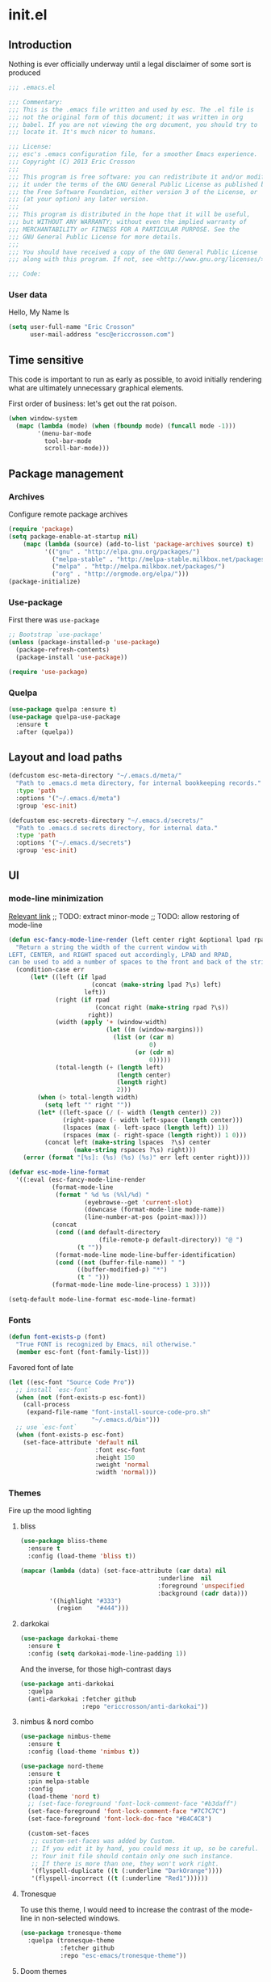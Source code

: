 #+author: Eric Crosson
#+email: esc@ericcrosson.com
#+todo: TODO(t) VERIFY(v) IN-PROGRESS(p) | OPTIONAL(o) HIATUS(h) DONE(d) DISCARDED(c) HACKED(k)
#+startup: content
* init.el
:PROPERTIES:
:header-args: :comments link :tangle init.el
:END:
** Introduction
Nothing is ever officially underway until a legal disclaimer of some
sort is produced
#+BEGIN_SRC emacs-lisp
    ;;; .emacs.el

    ;;; Commentary:
    ;;; This is the .emacs file written and used by esc. The .el file is
    ;;; not the original form of this document; it was written in org
    ;;; babel. If you are not viewing the org document, you should try to
    ;;; locate it. It's much nicer to humans.

    ;;; License:
    ;;; esc's .emacs configuration file, for a smoother Emacs experience.
    ;;; Copyright (C) 2013 Eric Crosson
    ;;;
    ;;; This program is free software: you can redistribute it and/or modify
    ;;; it under the terms of the GNU General Public License as published by
    ;;; the Free Software Foundation, either version 3 of the License, or
    ;;; (at your option) any later version.
    ;;;
    ;;; This program is distributed in the hope that it will be useful,
    ;;; but WITHOUT ANY WARRANTY; without even the implied warranty of
    ;;; MERCHANTABILITY or FITNESS FOR A PARTICULAR PURPOSE. See the
    ;;; GNU General Public License for more details.
    ;;;
    ;;; You should have received a copy of the GNU General Public License
    ;;; along with this program. If not, see <http://www.gnu.org/licenses/>.

    ;;; Code:
#+END_SRC

*** User data
Hello, My Name Is
#+BEGIN_SRC emacs-lisp
  (setq user-full-name "Eric Crosson"
        user-mail-address "esc@ericcrosson.com")
#+END_SRC

** Time sensitive
This code is important to run as early as possible, to avoid initially
rendering what are ultimately unnecessary graphical elements.

First order of business: let's get out the rat poison.
#+BEGIN_SRC emacs-lisp
  (when window-system
    (mapc (lambda (mode) (when (fboundp mode) (funcall mode -1)))
          '(menu-bar-mode
            tool-bar-mode
            scroll-bar-mode)))
#+END_SRC

** Package management
*** Archives
Configure remote package archives
#+BEGIN_SRC emacs-lisp
  (require 'package)
  (setq package-enable-at-startup nil)
      (mapc (lambda (source) (add-to-list 'package-archives source) t)
            '(("gnu" . "http://elpa.gnu.org/packages/")
              ("melpa-stable" . "http://melpa-stable.milkbox.net/packages/")
              ("melpa" . "http://melpa.milkbox.net/packages/")
              ("org" . "http://orgmode.org/elpa/")))
  (package-initialize)
#+END_SRC

*** Use-package
First there was =use-package=
#+BEGIN_SRC emacs-lisp
;; Bootstrap `use-package'
(unless (package-installed-p 'use-package)
  (package-refresh-contents)
  (package-install 'use-package))

(require 'use-package)
#+END_SRC

*** Quelpa
#+BEGIN_SRC emacs-lisp
  (use-package quelpa :ensure t)
  (use-package quelpa-use-package
    :ensure t
    :after (quelpa))
#+END_SRC

** Layout and load paths
#+BEGIN_SRC emacs-lisp
  (defcustom esc-meta-directory "~/.emacs.d/meta/"
    "Path to .emacs.d meta directory, for internal bookkeeping records."
    :type 'path
    :options '("~/.emacs.d/meta")
    :group 'esc-init)

  (defcustom esc-secrets-directory "~/.emacs.d/secrets/"
    "Path to .emacs.d secrets directory, for internal data."
    :type 'path
    :options '("~/.emacs.d/secrets")
    :group 'esc-init)
#+END_SRC

** UI
*** mode-line minimization
[[https://github.com/jordonbiondo/.emacs.d/blob/master/jordon/jordon-mode-line.el][Relevant link]]
;; TODO: extract minor-mode
;; TODO: allow restoring of mode-line
#+BEGIN_SRC emacs-lisp
  (defun esc-fancy-mode-line-render (left center right &optional lpad rpad)
    "Return a string the width of the current window with
  LEFT, CENTER, and RIGHT spaced out accordingly, LPAD and RPAD,
  can be used to add a number of spaces to the front and back of the string."
    (condition-case err
        (let* ((left (if lpad
                         (concat (make-string lpad ?\s) left)
                       left))
               (right (if rpad
                          (concat right (make-string rpad ?\s))
                        right))
               (width (apply '+ (window-width)
                             (let ((m (window-margins)))
                               (list (or (car m)
                                         0)
                                     (or (cdr m)
                                         0)))))
               (total-length (+ (length left)
                                (length center)
                                (length right)
                                2)))
          (when (> total-length width)
            (setq left "" right ""))
          (let* ((left-space (/ (- width (length center)) 2))
                 (right-space (- width left-space (length center)))
                 (lspaces (max (- left-space (length left)) 1))
                 (rspaces (max (- right-space (length right)) 1 0)))
            (concat left (make-string lspaces  ?\s) center
                    (make-string rspaces ?\s) right)))
      (error (format "[%s]: (%s) (%s) (%s)" err left center right))))

  (defvar esc-mode-line-format
    '((:eval (esc-fancy-mode-line-render
              (format-mode-line
               (format " %d %s (%%l/%d) "
                       (eyebrowse--get 'current-slot)
                       (downcase (format-mode-line mode-name))
                       (line-number-at-pos (point-max))))
              (concat
               (cond ((and default-directory
                           (file-remote-p default-directory)) "@ ")
                     (t ""))
               (format-mode-line mode-line-buffer-identification)
               (cond ((not (buffer-file-name)) " ")
                     ((buffer-modified-p) "*")
                     (t " ")))
              (format-mode-line mode-line-process) 1 3))))

  (setq-default mode-line-format esc-mode-line-format)
#+END_SRC

*** Fonts
#+BEGIN_SRC emacs-lisp
  (defun font-exists-p (font)
    "True FONT is recognized by Emacs, nil otherwise."
    (member esc-font (font-family-list)))
#+END_SRC

Favored font of late
#+BEGIN_SRC emacs-lisp
  (let ((esc-font "Source Code Pro"))
    ;; install `esc-font`
    (when (not (font-exists-p esc-font))
      (call-process
       (expand-file-name "font-install-source-code-pro.sh"
                         "~/.emacs.d/bin")))
    ;; use `esc-font`
    (when (font-exists-p esc-font)
      (set-face-attribute 'default nil
                          :font esc-font
                          :height 150
                          :weight 'normal
                          :width 'normal)))
#+END_SRC

*** Themes
Fire up the mood lighting
**** bliss
#+BEGIN_SRC emacs-lisp :tangle no
  (use-package bliss-theme
    :ensure t
    :config (load-theme 'bliss t))

  (mapcar (lambda (data) (set-face-attribute (car data) nil
                                        :underline  nil
                                        :foreground 'unspecified
                                        :background (cadr data)))
          '((highlight "#333")
            (region    "#444")))
#+END_SRC
**** darkokai
#+BEGIN_SRC emacs-lisp :tangle no
  (use-package darkokai-theme
    :ensure t
    :config (setq darkokai-mode-line-padding 1))
#+END_SRC

And the inverse, for those high-contrast days
#+BEGIN_SRC emacs-lisp :tangle no
  (use-package anti-darkokai
    :quelpa
    (anti-darkokai :fetcher github
                   :repo "ericcrosson/anti-darkokai"))
#+END_SRC
**** nimbus & nord combo
#+BEGIN_SRC emacs-lisp :tangle no
  (use-package nimbus-theme
    :ensure t
    :config (load-theme 'nimbus t))
#+END_SRC

#+BEGIN_SRC emacs-lisp :tangle no
  (use-package nord-theme
    :ensure t
    :pin melpa-stable
    :config
    (load-theme 'nord t)
    ;; (set-face-foreground 'font-lock-comment-face "#b3daff")
    (set-face-foreground 'font-lock-comment-face "#7C7C7C")
    (set-face-foreground 'font-lock-doc-face "#B4C4C8")

    (custom-set-faces
     ;; custom-set-faces was added by Custom.
     ;; If you edit it by hand, you could mess it up, so be careful.
     ;; Your init file should contain only one such instance.
     ;; If there is more than one, they won't work right.
     '(flyspell-duplicate ((t (:underline "DarkOrange"))))
     '(flyspell-incorrect ((t (:underline "Red1"))))))
#+END_SRC
**** Tronesque
To use this theme, I would need to increase the contrast of the
mode-line in non-selected windows.
#+BEGIN_SRC emacs-lisp :tangle no
  (use-package tronesque-theme
    :quelpa (tronesque-theme
             :fetcher github
             :repo "esc-emacs/tronesque-theme"))
#+END_SRC
**** Doom themes
#+BEGIN_SRC emacs-lisp
  (use-package doom-themes
    :ensure t
    :pin melpa-stable
    :config (load-theme 'doom-city-lights t))
#+END_SRC
**** Notes
Also interesting
| Dark theme | Light theme |
|------------+-------------|
| spacegray  | snowish     |
| obsidian   |             |

**** theme-manager
#+BEGIN_SRC emacs-lisp
  (use-package theme-manager
    :quelpa (theme-manager
             :fetcher github
             :repo "EricCrosson/theme-manager"))
#+END_SRC
*** OS X Customization
TODO: wrap in osx specific block
#+BEGIN_SRC emacs-lisp
  (add-to-list 'default-frame-alist '(ns-transparent-titlebar . t))
  (add-to-list 'default-frame-alist '(ns-appearance . light))
#+END_SRC
*** all-the-icons
To install icons, run `M-x all-the-icons-install-fonts`
#+BEGIN_SRC emacs-lisp
  (use-package all-the-icons
    :ensure t
    :pin melpa-stable)
#+END_SRC
** Macros
I took the macro below from [[http://milkbox.net/note/single-file-master-emacs-configuration/][milkypostman]]. His article is really worth
a read; stop what you're doing and go take a look if you haven't.
#+BEGIN_SRC emacs-lisp
  (defmacro after (mode &rest body)
    "`eval-after-load' MODE evaluate BODY."
    (declare (indent defun))
    `(eval-after-load ,mode
       '(progn ,@body)))
#+END_SRC

** Functions
Anything I end up doing more than three times...
#+BEGIN_SRC emacs-lisp
  (defun insert-program-header ()
    "Insert the user's name and the current date at point."
    (interactive)
    (insert "Written by " user-full-name)
    (open-line 1)
    (comment-line 1)
    (esc-insert-short-date)
    (comment-line 1))
#+END_SRC

** Aliases
I did not grow up in an era where this is a straightforward mnemonic
#+BEGIN_SRC emacs-lisp
  (defalias 'undefun 'fmakunbound)
#+END_SRC

** Behavioral modifications
What I really want is for this to go away.  If you know of a way, or
perhaps to change the color to `(face-attribute 'default
:background)`, drop a line!

#+BEGIN_SRC emacs-lisp
  (setq-default
   frame-title-format '("emacs@" system-name ":%f") ;include path of frame
   ;; frame-title-format ""
  )
#+END_SRC

#+BEGIN_SRC emacs-lisp
  (setq gc-cons-threshold 100000000)
  (put 'overwrite-mode 'disabled t)       ;There shall be no 'insert'
  (fset 'yes-or-no-p 'y-or-n-p)           ;change yes-no to y-n
  (setq ;debug-on-error t
        inhibit-startup-screen t
        initial-scratch-message nil
        ring-bell-function 'ignore        ;turn off alarms completely
        disabled-command-function 'beep   ;alert me when accessing disabled funcs
        redisplay-dont-pause t            ;don't pause refreshes
        display-time-load-average-threshold 0.6
        dabbrev-case-replace nil
        display-buffer-reuse-frames t     ;raise buffers, not spawn
        remote-file-name-inhibit-cache t  ;don't resolve remote file attrubutes
        auto-save-default nil
        large-file-warning-threshold nil
        save-interprogram-paste-before-kill t
        set-mark-command-repeat-pop t
        starttls-use-gnutls t
        vc-follow-symlinks t
        browse-url-browser-function 'browse-web
        kill-buffer-query-functions (remq 'process-kill-buffer-query-function
                                           kill-buffer-query-functions))
#+END_SRC

Now everybody agrees that the =*Minibuffer*= prompt is uneditable
#+BEGIN_SRC emacs-lisp
  (setq minibuffer-prompt-properties '(read-only t point-entered
                                                 minibuffer-avoid-prompt face
                                                 minibuffer-prompt))
#+END_SRC

Line numbers, when visible, should be loaded after a short delay and
not loaded eagerly. They're candy, and who spends resources acquiring
candy?
#+BEGIN_SRC emacs-lisp :tangle no
  (setq linum-delay t
        linum-eager nil)
#+END_SRC

These settings keep the text soup that is GNU/Linux as happy as
GNU/Linux files can be
#+NAME: char-and-font-encoding
#+BEGIN_SRC emacs-lisp
  ;; Char and font encoding
  (set-buffer-file-coding-system 'unix)
  (setq-default indent-tabs-mode nil)
  (setq c-default-style "linux"
        c-basic-offset 4
        tab-width 4
        require-final-newline 'visit-save ;compliance
        comment-style 'indent)
#+END_SRC

It is my belief that backup files should not be so obtrusive as to
tempt users to disable them.
#+NAME: stash-backups
#+BEGIN_SRC emacs-lisp
  (push '("." . "~/.config/.emacs.d/") backup-directory-alist)
#+END_SRC

Keep me informed
#+BEGIN_SRC emacs-lisp
    (global-auto-revert-mode 1)
#+END_SRC

=i-search= is capable of spanning whitespace regions
#+BEGIN_SRC emacs-lisp
  (setq search-whitespace-regexp "[ \t\r\n]+")
#+END_SRC

Share the Xorg clipboard and at point, not at the middle-click
location
#+BEGIN_SRC emacs-lisp
  (setq x-select-enable-clipboard t
        mouse-yank-at-point t)
#+END_SRC

** Core
*** Libraries
#+BEGIN_SRC emacs-lisp
  (use-package dash
    :ensure t
    :pin melpa-stable
    :config (put '--each 'lisp-indent-function 1))
#+END_SRC

*** Org mode config

TODO: add current clocked-in task to modeline

#+BEGIN_SRC emacs-lisp
   (setq org-src-fontify-natively t)
   (add-hook 'org-mode-hook 'org-indent-mode)
   (add-hook 'org-mode-hook 'auto-fill-mode)
#+END_SRC

#+BEGIN_SRC emacs-lisp
  (after 'evil-leader
    (evil-leader/set-key-for-mode 'org-mode
      ;;; narrow commands
      "ns" 'org-narrow-to-subtree
      "nw" 'widen
      ;;; time clocking commands
      "cd" 'org-clock-display
      ))
#+END_SRC

**** Org gtd
#+BEGIN_SRC emacs-lisp
  (after 'org
    (setq org-todo-keywords
          '((sequence "TODO(t!/@)" "HOLD(h@)" "NEXT(n!)" "INPROG(i!)"
                      "WAITING(w@)" "REVIEW(r@)" "|"
                      "DONE(d@)" "CANCELLED(c@)")
            (sequence "|" "PLAN(p!)" "MEETING(m!)")
            (sequence "PROJECT(r!)" "|" "DONE(d@)" "CANCELLED(c@)")))
    (setq org-todo-keyword-faces
          '(("TODO" :foreground "red" :weight bold)
            ("REVIEW" :foreground "orange" :weight bold)
            ("NEXT" :foreground "orange" :weight bold)
            ("INPROG" :foreground "orange" :weight bold)
            ("HOLD" :foreground "orange" :weight bold)
            ("WAITING" :foreground "orange" :weight bold)
            ("DONE" org-done)
            ("CANCELLED" org-done)
            ("PROJECT" :foreground "purple" :weight bold)
            ("PLAN" :foreground "purple" :weight bold)
            ("MEETING" :foreground "blue" :weight bold))))
#+END_SRC

**** Org babel config
#+BEGIN_SRC emacs-lisp
  (org-babel-do-load-languages
   'org-babel-load-languages
   '((emacs-lisp . t)
     (shell . t)))
#+END_SRC

**** Org cliplink config
#+BEGIN_SRC emacs-lisp
  (use-package org-cliplink
    :ensure t
    :bind ("C-c l" . org-cliplink))
#+END_SRC

**** Org bullets
#+BEGIN_SRC emacs-lisp
  (use-package org-bullets
    :ensure t
    :pin melpa-stable
    :init (add-hook 'org-mode-hook 'org-bullets-mode))
#+END_SRC

**** Org toc config
#+BEGIN_SRC emacs-lisp :tangle no
  (use-package toc-org
    :ensure t
    :pin melpa-stable
    :init (add-hook 'org-mode-hook 'toc-org-enable))
#+END_SRC

*** Dired config
;; TODO: define these functions
;; (use-package wdired
;;   :config
;;   (define-key wdired-mode-map
;;     (vector 'remap 'beginning-of-line) 'esc/dired-back-to-start-of-files)
;;   (define-key wdired-mode-map
;;     (vector 'remap 'esc/back-to-indentation-or-beginning)
;;     'esc/dired-back-to-start-of-files)
;;   (define-key wdired-mode-map
;;     (vector 'remap 'beginning-of-buffer) 'esc/dired-back-to-top)
;;   (define-key wdired-mode-map
;;     (vector 'remap 'end-of-buffer) 'esc/dired-jump-to-bottom))

#+BEGIN_SRC emacs-lisp
  (use-package dired
    :config
    (setq dired-listing-switches "-Alhv"
          dired-free-space-args "-Ph"
          diredp-hide-details-initially-flag t
          dired-recursive-copies 'always
          dired-recursive-deletes 'always
          dired-dwim-target t)
    ;; Reload dired after making changes
    (--each '(dired-do-rename
              dired-create-directory
              wdired-abort-changes)
      (eval `(defadvice ,it (after revert-buffer activate)
               (revert-buffer))))
    (add-hook 'dired-mode-hook 'auto-revert-mode)

    (after 'ibuf-ext
      (add-to-list 'ibuffer-saved-filter-groups
                   '("default" ("dired" (mode . dired-mode)))))

    ;; TODO: move this somewhere it belongs
    ;; Allow running multiple async commands simultaneously
    (defadvice shell-command (after shell-in-new-buffer
                               (command &optional output-buffer error-buffer))
      (when (get-buffer "*Async Shell Command*")
        (with-current-buffer "*Async Shell Command*" (rename-uniquely))))
    (ad-activate 'shell-command)
    )
#+END_SRC

**** dired-details
#+BEGIN_SRC emacs-lisp
  (use-package dired-details
    :ensure t
    :after (dash dired)
    :config (dired-details-install))
#+END_SRC

**** dired-x
#+BEGIN_SRC emacs-lisp
  (use-package dired-x
    :after (dired)
    :config
    (setq-default dired-omit-files-p t)
    (setq dired-omit-files
          (concat dired-omit-files "\\|"
                  "\\.pyc$\\|"
                  "\\.elc$\\|"
                  "\\.~undo-tree~\\.gz$\\|"
                  "\\.projectile$\\|"
                  "\\.DS_Store$")
          dired-guess-shell-alist-user
          '(("\\.mp4$" "cvlc" "mplayer")
            ("\\.avi$" "cvlc" "mplayer")
            ("\\.mkv$" "cvlc" "mplayer")
            ("\\.pdf$" "evince" "zathura")
            ("\\.tar.bz2" "dtrx -n --one=here" "tar jxvf")
            ("\\.tar.gz" "dtrx -n --one=here" "tar xzvf")
            ("\\.rar" "dtrx -n --one=here" "unrar e")
            ("\\.zip" "dtrx -n --one=here")
            ("\\.*$" "xdg-open"))))
#+END_SRC

**** dired-aux
#+BEGIN_SRC emacs-lisp
  (use-package dired-aux
    :after (dired)
    :config (add-to-list 'dired-compress-file-suffixes '("\\.zip$" "unzip")))
#+END_SRC

**** dired-smart-jump
#+BEGIN_SRC emacs-lisp
  (use-package dired-smart-jump
    :quelpa (dired-smart-jump
             :fetcher github
             :repo "ericcrosson/dired-smart-jump")
    :after (dired))
#+END_SRC

**** dired-here
#+BEGIN_SRC emacs-lisp
  (use-package dired-here
    :quelpa (dired-here
             :fetcher github
             :repo "EricCrosson/dired-here")
    :after (dired evil-leader)
    :config (evil-leader/set-key "d" 'dired-here))
#+END_SRC

**** dired-arrow-keys
#+BEGIN_SRC emacs-lisp
  (use-package dired-arrow-keys
    :quelpa (dired-arrow-keys
             :fetcher github
             :repo "EricCrosson/dired-arrow-keys")
    :after (dired evil)
    :config (dired-arrow-keys-install))
#+END_SRC

*** Shell config
There's no reason to query you about your favorite shell with every
new terminal.
#+BEGIN_SRC emacs-lisp
  (setq explicit-shell-file-name
        (if (file-exists-p "/usr/bin/zsh")
            "/usr/bin/zsh"
          "/bin/bash"))
#+END_SRC

*** Diminish config
#+BEGIN_SRC emacs-lisp
  (use-package diminish
    :config
    ;; TODO: move to undo-tree config
    (after 'undo-tree-autoloads
      (global-undo-tree-mode t)
      (setq undo-tree-visualizer-timestamps t
            undo-tree-visualizer-relative-timestamps t))

    ;; less clutter on the mode line
    (diminish 'auto-revert-mode)
    (diminish 'auto-fill-function)
    (after 'test-mode (diminish 'test-mode))
    (after 'autopair (diminish 'autopair-mode))
    (after 'abbrev (diminish 'abbrev-mode))
    (after 'org-indent (diminish 'org-indent-mode))
    (after 'magit (diminish 'magit-auto-revert-mode))
    (after 'eldoc (diminish 'eldoc-mode))
    (after 'smerge-mode (diminish 'smerge-mode)))
#+END_SRC

*** Minibuffer config
#+BEGIN_SRC emacs-lisp
  (add-hook 'eval-expression-minibuffer-setup-hook 'eldoc-mode)
#+END_SRC

*** Time clocking config...
#+BEGIN_SRC emacs-lisp
  (setq org-clock-persist 'history)
  (org-clock-persistence-insinuate)
#+END_SRC

*** Mouse avoidance config
#+BEGIN_SRC emacs-lisp
  (mouse-avoidance-mode 'exile)
#+END_SRC

** Language configs
*** Programming modes config
#+BEGIN_SRC emacs-lisp
  (add-hook 'before-save-hook 'delete-trailing-whitespace)
  (add-hook 'prog-mode-hook 'electric-pair-local-mode)
#+END_SRC

**** fci-mode config
We must always remember [[http://programmers.stackexchange.com/a/148678][our origins]]
#+BEGIN_SRC emacs-lisp
  (use-package fill-column-indicator
    :ensure t
    :pin melpa-stable
    :config (add-hook 'prog-mode-hook 'fci-mode))
#+END_SRC

**** Aggressive indent config
#+BEGIN_SRC emacs-lisp
  (use-package aggressive-indent
    :ensure t
    :pin melpa-stable
    :config
    (defun turn-off-aggressive-indent-mode ()
      "Turn off `aggressive-indent-mode'."
      (interactive)
      (aggressive-indent-mode -1))
    (remove-hook 'markdown-mode-hook 'turn-off-aggressive-indent-mode))
#+END_SRC

**** Rainbow-mode
Turn off `rainbow-mode` in `c-mode-common-hook` as it will highlight
the first half of `#define`.
#+BEGIN_SRC emacs-lisp
  (use-package rainbow-mode
    :ensure t
    :config
    (defun turn-on-rainbow-mode()
      "Turn on `rainbow-mode`."
      (interactive)
      (rainbow-mode 1))
    (defun turn-off-rainbow-mode()
      "Turn off `rainbow-mode`."
      (interactive)
      (rainbow-mode -1))
    (add-hook 'prog-mode-hook 'turn-on-rainbow-mode)
    (add-hook 'c-mode-common-hook 'turn-off-rainbow-mode))
#+END_SRC

**** FIC-mode config
#+BEGIN_SRC emacs-lisp
  (use-package fic-mode
    :ensure t
    :diminish fic-mode
    :config
    (push "DISCUSS" fic-highlighted-words)
    (push "RESUME" fic-highlighted-words)
    (defun turn-off-fic-mode ()
       "Turn fic-mode off."
       (interactive)
       (fic-mode -1))
    (defun turn-on-fic-mode ()
       "Turn fic-mode on."
       (interactive)
       (fic-mode 1))
    (add-hook 'conf-mode-hook 'turn-on-fic-mode)
    (add-hook 'prog-mode-hook 'turn-on-fic-mode))
#+END_SRC

*** Clojure config
#+BEGIN_SRC emacs-lisp
  (use-package clojure-mode
    :ensure t
    :pin melpa-stable)
#+END_SRC
**** CIDER
#+BEGIN_SRC emacs-lisp
  (use-package cider
    :ensure t
    :pin melpa-stable
    :after (clojure-mode))
#+END_SRC

*** C modes config
**** Rtags config
#+BEGIN_SRC emacs-lisp
  (use-package rtags
    :ensure t
    :pin melpa-stable
    :bind ("C-;" . rtags-find-symbol-at-point))
#+END_SRC

**** Qt config
#+BEGIN_SRC emacs-lisp
  (use-package qt-pro-mode
    :ensure t
    :pin melpa-stable
    :mode ("\\.pro\\'" "\\.pri\\'"))
#+END_SRC

**** S-refactor config
#+BEGIN_SRC emacs-lisp
  (use-package srefactor
    :ensure t
    :pin melpa-stable
    :after (evil-leader)
    :config
    (semantic-mode 1)
    (evil-leader/set-key-for-mode 'c++-mode
      "rh" 'srefactor-refactor-at-point))
#+END_SRC

*** Company mode
#+BEGIN_SRC emacs-lisp
(use-package company
  :ensure t
  :pin melpa-stable
  :defer  :config (global-company-mode 1))
#+END_SRC

*** Python config
#+BEGIN_SRC emacs-lisp
  (setq python-indent 4
        python-enable-yapf-format-on-save nil)
#+END_SRC

**** anaconda mode
#+BEGIN_SRC emacs-lisp
  (use-package anaconda-mode
    :ensure t
    :defer t
    :pin melpa-stable
    :init
    (setq anaconda-mode-installation-directory
          (expand-file-name "anaconda-mode" esc-meta-directory))
    (add-hook 'python-mode-hook 'anaconda-mode)
    :config
    (defadvice anaconda-mode-goto (before python/anaconda-mode-goto activate)
      (evil--jumps-push)))
#+END_SRC

**** company-anaconda
#+BEGIN_SRC emacs-lisp
  (use-package company-anaconda
    :ensure t
    :after (company anaconda-mode)
    :pin melpa-stable
    :defer t
    :init (add-to-list 'company-backends 'company-anaconda))
#+END_SRC

**** yapf
#+BEGIN_SRC emacs-lisp
  (use-package py-yapf
    :ensure t
    :pin melpa-stable
    ;; FIXME: have something this cool
    ;; :init
    ;; (spacemacs/set-leader-keys-for-major-mode 'python-mode "=" 'py-yapf-buffer)
    :config
    (when python-enable-yapf-format-on-save
      (add-hook 'python-mode-hook 'py-yapf-enable-on-save)))
#+END_SRC
*** Coffeescript config
#+BEGIN_SRC emacs-lisp
  (use-package coffee-mode
    :ensure t
    :pin melpa-stable)
#+END_SRC

*** C mode config
Define additional common search-paths for headers/source files.

#+BEGIN_SRC emacs-lisp
  (defun esc-customize-cc-search-directories ()
    (add-to-list 'cc-search-directories '"../inc")
    (add-to-list 'cc-search-directories '"../src"))
  (add-hook 'cc-mode-hook 'esc-customize-cc-search-directories)
#+END_SRC

Always open associated header/source files in a separate window.

#+BEGIN_SRC emacs-lisp
  (setq-default ff-always-in-other-window t)
#+END_SRC

**** Irony config
#+BEGIN_SRC emacs-lisp
  (use-package irony
    :ensure t
    :pin melpa-stable
    :config
    (add-hook 'c++-mode-hook 'irony-mode)
    (add-hook 'c-mode-hook 'irony-mode)

    (defun my-irony-mode-hook ()
      (define-key irony-mode-map [remap completion-at-point] 'counsel-irony)
      (define-key irony-mode-map [remap complete-symbol] 'counsel-irony))
    (add-hook 'irony-mode-hook 'my-irony-mode-hook)
    (add-hook 'irony-mode-hook 'irony-cdb-autosetup-compile-options))
#+END_SRC

*** Stratos config
#+BEGIN_SRC emacs-lisp
  (add-to-list 'auto-mode-alist '("\\.fl\\'" . ruby-mode))
#+END_SRC

*** Shell-mode config
Mark scripts executable on save.
#+BEGIN_SRC emacs-lisp
  (add-hook 'after-save-hook 'executable-make-buffer-file-executable-if-script-p)
#+END_SRC

*** Markdown config
#+BEGIN_SRC emacs-lisp
  (use-package markdown-mode
    :ensure t
    :pin melpa-stable
    :after (fic-mode)
    :mode (("README\\.md\\'" . gfm-mode)
           ("readme\\.md\\'" . gfm-mode)
           ("\\.md\\'" . markdown-mode)
           ("\\.markdown\\'" . markdown-mode))
    :hook ((markdown-mode . auto-fill-mode)
           (markdown-mode . flyspell-mode)))
#+END_SRC

*** Javascript config
#+BEGIN_SRC emacs-lisp
  (use-package indium
    :ensure t
    :pin melpa-stable)
#+END_SRC

**** Typescript config
#+BEGIN_SRC emacs-lisp
  (use-package tide
    :ensure t
    :pin melpa-stable
    :config (add-hook 'typescript-mode-hook 'tide/configure-tide))

  (defun tide/configure-tide ()
    (tide-setup)
    (flycheck-mode 1)
    (setq flycheck-check-syntax-automatically '(save mode-enabled))
    (company-mode-on)
    (eldoc-mode 1)
    (tide-hl-identifier-node t)
    (company-mode 1)
    (setq company-backends '(company-tide company-yasnippet))
    (bind-key "TAB" 'yas-expand yas-minor-mode-map))

  ;; aligns annotation to the right hand side
  ;; (setq company-tooltip-align-annotations t)

  ;; formats the buffer before saving
  ;; (add-hook 'before-save-hook 'tide-format-before-save)
#+END_SRC

**** JSON mode
#+BEGIN_SRC emacs-lisp
  (use-package json-mode
    :ensure t
    :pin melpa-stable)
    ;; :mode ("\\.json\\'"))
#+END_SRC
*** Lua mode config
#+BEGIN_SRC emacs-lisp
  (use-package lua-mode
    :ensure t
    :pin melpa-stable)
#+END_SRC

*** Magithub config
#+BEGIN_SRC emacs-lisp
  (use-package magithub
    :ensure t
    :pin melpa-stable
    :after magit
    :config (magithub-feature-autoinject t))
#+END_SRC

*** Yasnippet config
TODO: use from melpa stable)
#+BEGIN_SRC emacs-lisp
  (use-package yasnippet
    :load-path "~/.emacs.d/plugins/yasnippet"
    ;; :pin melpa-stable
    :config
    (yas-reload-all)
    (yas-global-mode 1))
#+END_SRC

*** RestructuredText config
#+BEGIN_SRC emacs-lisp
  (use-package rst
    :ensure t
    :config (add-hook 'rst-mode-hook 'auto-fill-mode))
#+END_SRC

*** Yaml mode
#+BEGIN_SRC emacs-lisp
  (use-package yaml-mode
    :ensure t
    :pin melpa-stable
    :after (fic-mode)
    :mode (("\\.yml$" . yaml-mode))
    :config (add-hook 'yaml-mode-hook 'turn-on-fic-mode))
#+END_SRC

*** Graphviz Dot mode
#+BEGIN_SRC emacs-lisp
  (use-package graphviz-dot-mode
    :ensure t
    :pin melpa-stable)
#+END_SRC

*** Bitbake config
#+BEGIN_SRC emacs-lisp
  (add-to-list 'auto-mode-alist '("\\.bb\\'" . conf-mode))
  (add-to-list 'auto-mode-alist '("\\.bbappend\\'" . conf-mode))
#+END_SRC

*** Docker config
#+BEGIN_SRC emacs-lisp
  (use-package dockerfile-mode
    :ensure t
    :pin melpa-stable)
  (add-to-list 'auto-mode-alist '("\\.env\\'" . conf-mode))
#+END_SRC

*** bats config
#+BEGIN_SRC emacs-lisp :tangle no
  (use-package bats-mode :ensure t)
#+END_SRC

*** Qml mode config
#+BEGIN_SRC emacs-lisp
  (use-package qml-mode
    :ensure t
    :pin melpa-stable
    :config (add-to-list 'auto-mode-alist '("\\.qml$" . qml-mode)))

  (use-package company-qml
    :ensure t
    :after (company qml-mode)
    :config (add-to-list 'company-backends 'company-qml))
#+END_SRC

*** Pine script
#+BEGIN_SRC emacs-lisp
  (use-package pine-script-mode
    :ensure t
    :pin melpa-stable
    :mode (("\\.pine" . pine-script-mode)))
#+END_SRC

** Extra
*** vertical-line mode
#+BEGIN_SRC emacs-lisp
  (use-package vline-mode
    :quelpa (vline-mode
             :fetcher github
             :repo "EricCrosson/vline-mode")
    :defer t
    :bind ("C-c v" . vline-mode))
#+END_SRC
*** OpenAPI config
#+BEGIN_SRC emacs-lisp
  (use-package openapi-yaml-mode
    :after (yaml-mode)
    :quelpa (openapi-yaml-mode
             :fetcher github
             :repo "esc-emacs/openapi-yaml-mode")
    :mode (("\\.openapi.yml" . openapi-yaml-mode)
           ("\\.swagger.yml" . openapi-yaml-mode)
           ("\\.openapi.yaml" . openapi-yaml-mode)
           ("\\.swagger.yaml" . openapi-yaml-mode))
    :hook ((openapi-yaml-mode . electric-pair-local-mode)
           (openapi-yaml-mode . flyspell-mode)))
#+END_SRC
*** Notifications config
#+BEGIN_SRC emacs-lisp
  (use-package notifications
    :commands notifications-notify)
#+END_SRC

*** Red-pen config
#+BEGIN_SRC emacs-lisp
  (use-package redpen-paragraph
    :ensure t
    :pin melpa-stable)
#+END_SRC
*** Writegood mode config
#+BEGIN_SRC emacs-lisp
  (use-package writegood-mode
    :ensure t
    :pin melpa-stable)
#+END_SRC

*** unkillable-scratch config
#+BEGIN_SRC emacs-lisp
  (use-package unkillable-scratch
    :ensure t
    :pin melpa-stable
    :config (unkillable-scratch t))
#+END_SRC
*** smartrep config
#+BEGIN_SRC emacs-lisp
  (use-package smartrep
    :ensure t
    :pin melpa-stable)
#+END_SRC

*** kill-term-buffer-on-exit-mode
#+BEGIN_SRC emacs-lisp
  (use-package kill-term-buffer-on-exit-mode
    :quelpa (kill-term-buffer-on-exit-mode
             :fetcher github
             :repo "EricCrosson/kill-term-buffer-on-exit-mode"))
#+END_SRC
*** keycast-mode config

Display each keypress with `keycast-mode`.
#+BEGIN_SRC emacs-lisp
  (use-package keycast
    :ensure t
    :pin melpa-stable
    :bind (("<f6>" . keycast-mode)))
#+END_SRC

*** emacs-gif-screencast
Record one frame per keystroke.
#+BEGIN_SRC emacs-lisp
  (use-package gif-screencast
    :ensure t
    :bind (;;:map gif-screencast-mode-map
                ("<f7>" . gif-screencast)
                ("<f8>" . gif-screencast-stop)
                ("<f9>" . gif-screencast-toggle-pause))
    :config
    ;; Note: this is mac-dependent
    (setq gif-screencast-args '("-x")) ;; To shut up the shutter sound of `screencapture' (see `gif-screencast-command').
    (setq gif-screencast-cropping-program "mogrify") ;; Optional: Used to crop the capture to the Emacs frame.
    (setq gif-screencast-capture-format "ppm") ;; Optional: Required to crop captured images.
    )
#+END_SRC

*** Avy
#+BEGIN_SRC emacs-lisp
  (use-package avy
    :ensure t
    :pin melpa-stable
    :after (evil-leader)
    :config (evil-leader/set-key
              "jl" 'avy-goto-line
              "jf" 'avy-goto-char))
#+END_SRC

*** Counsel
#+BEGIN_SRC emacs-lisp
    (use-package counsel
      :ensure t
      :pin melpa-stable
      :after (company evil-leader)
      :config (evil-leader/set-key
                "a" 'counsel-ag
                "k" 'counsel-company
                "ff" 'counsel-find-file
                "fr" 'counsel-recentf
                "jk" 'counsel-imenu))
#+END_SRC

*** Ivy
#+BEGIN_SRC emacs-lisp
  (use-package ivy
    :ensure t
    :pin melpa-stable
    :after (avy counsel evil-leader)
    :diminish ivy-mode
    :bind (:map ivy-minibuffer-map
                ("C-j" . ivy-next-line)
                ("C-k" . ivy-previous-line)
                ("M-i" . imenu))
    :config
    ;; add ‘recentf-mode’ and bookmarks to ‘ivy-switch-buffer’.
    (setq ivy-use-virtual-buffers t)
    ;; ignore undo-tree files when switching buffers
    (add-to-list 'ivy-ignore-buffers "\\.~undo-tree~\\.gz")
    ;; number of result lines to display
    (setq ivy-height 10)
    ;; does not count candidates
    (setq ivy-count-format "")
    ;; no regexp by default
    (setq ivy-initial-inputs-alist nil)
    ;; configure regexp engine.
    (setq ivy-re-builders-alist
          ;; allow input not in order
          '((t   . ivy--regex-ignore-order)))
    (evil-leader/set-key
      "ss" 'swiper
      "bb" 'ivy-switch-buffer)
    (ivy-mode 1))
#+END_SRC

*** Which-key mode
#+BEGIN_SRC emacs-lisp
  (use-package which-key
    :ensure t
    :pin melpa-stable
    :diminish which-key-mode
    :init (which-key-setup-side-window-right-bottom)
    :config (which-key-mode 1))
#+END_SRC

*** Avoid accidental termination mode
#+BEGIN_SRC emacs-lisp
  (use-package avoid-accidental-termination-mode
    :quelpa (avoid-accidental-termination-mode
             :fetcher github
             :repo "EricCrosson/avoid-accidental-termination-mode")
    :after (evil-leader)
    :config (evil-leader/set-key
              "qq" 'kill-emacs
              "qQ" 'save-buffers-kill-terminal))
#+END_SRC

*** Paradox
#+BEGIN_SRC emacs-lisp
  (use-package paradox
    :ensure t
    :pin melpa-stable
    :config (paradox-enable))
#+END_SRC

*** Unselectable-window mode
#+BEGIN_SRC emacs-lisp
  (use-package unselectable-window-mode
    :quelpa (unselectable-window-mode
             :fetcher github
             :repo "EricCrosson/unselectable-window-mode")
    :bind ("C-c C-w C-m" . unselectable-window-mode))
#+END_SRC
*** Evil config
#+BEGIN_SRC emacs-lisp
       ;;; evil configuration
  (use-package evil
    :ensure t
    :pin melpa-stable
    :init (setq evil-want-C-u-scroll t)
    :config (evil-mode 1))
#+END_SRC

**** vi-tilde-fringe
#+BEGIN_SRC emacs-lisp :tangle no
  (use-package vi-tilde-fringe
    :ensure t
    :config (global-vi-tilde-fringe-mode))
#+END_SRC

**** evil-visualstar
#+BEGIN_SRC emacs-lisp
  (use-package evil-visualstar
    :ensure t
    :pin melpa-stable
    :after (evil)
    :commands (evil-visualstar/begin-search-forward
               evil-visualstar/begin-search-backward)
    :init
    (define-key evil-visual-state-map (kbd "*") 'evil-visualstar/begin-search-forward)
    (define-key evil-visual-state-map (kbd "#") 'evil-visualstar/begin-search-backward))
#+END_SRC

**** evil-commentary
#+BEGIN_SRC emacs-lisp
  (use-package evil-commentary
    :ensure t
    :pin melpa-stable
    :after (evil evil-leader)
    :config (evil-commentary-mode 1)
    (evil-leader/set-key ";" 'evil-commentary))
#+END_SRC

**** evil-leader
#+BEGIN_SRC emacs-lisp
  (use-package evil-leader
    :ensure t
    :pin melpa-stable
    :after (evil)
    :init
    ;; TODO: autoload these defuns
    (defun esc-insert-long-date ()
      "Insert date at point in human-readable format, e.g. Tuesday
    October 18, 2016."
      (interactive)
      (insert (format-time-string "%A %B %d, %Y")))

    (defun esc-insert-short-date ()
      "Insert date at point in YYYY-MM-DD format."
      (interactive)
      (insert (format-time-string "%Y-%m-%d")))

    (defun esc-insert-timestamp ()
      "Insert timestamp at point in YYYY-MM-DD|HH:MM (UTC time)"
      (interactive)
      (insert (format-time-string "%Y-%m-%d|%H:%M" nil t)))

    :config
    (setq evil-leader/leader "<SPC>")
    (setq evil-leader/no-prefix-mode-rx '("dired-mode"
                                          "magit-.*-mode"))
    (evil-leader/set-key

           ;;; stock emacs functions
      "y" 'execute-extended-command

           ;;; file commands
      "fo" 'ff-find-other-file
      ;; TODO: cull unnecessary entries from recentf list (machine files)

           ;;; buffer commands
      "bd" 'kill-this-buffer

      ;; compilation
      "cm" 'recompile

      ;;; time-clocking
      "co" 'org-clock-out
      "ci" 'org-clock-in
      "cl" 'org-clock-in-last
      "cq" 'org-clock-cancel

      ;;; insertion commands
      "id" 'esc-insert-short-date
      "iD" 'esc-insert-long-date
      "it" 'esc-insert-timestamp
     )
    (global-evil-leader-mode 1))
#+END_SRC

**** evil-magit
#+BEGIN_SRC emacs-lisp
  (use-package evil-magit
    :ensure t
    :pin melpa-stable
    :after (evil)
    :config (add-hook 'git-commit-mode-hook 'evil-insert-state))
#+END_SRC

**** evil-escape
#+BEGIN_SRC emacs-lisp
  (use-package evil-escape
    :ensure t
    :pin melpa-stable
    :after (evil)
    :diminish evil-escape-mode
    :config (setq-default evil-escape-key-sequence "fd")
            (evil-escape-mode 1))
#+END_SRC

**** evil-surround
#+BEGIN_SRC emacs-lisp
  (use-package evil-surround
    :ensure t
    :pin melpa-stable
    :after (evil)
    :config (global-evil-surround-mode 1))
#+END_SRC

**** evil-args
#+BEGIN_SRC emacs-lisp
  (use-package evil-args
    :ensure t
    :pin melpa-stable
    :after (evil)
    :config
    ;; bind evil-args text objects
    (define-key evil-inner-text-objects-map "a" 'evil-inner-arg)
    (define-key evil-outer-text-objects-map "a" 'evil-outer-arg)

    ;; bind evil-forward/backward-args
    (define-key evil-normal-state-map "L" 'evil-forward-arg)
    (define-key evil-normal-state-map "H" 'evil-backward-arg)
    (define-key evil-motion-state-map "L" 'evil-forward-arg)
    (define-key evil-motion-state-map "H" 'evil-backward-arg)

    ;; bind evil-jump-out-args
    (define-key evil-normal-state-map "K" 'evil-jump-out-args))
#+END_SRC

**** evil-matchit
#+BEGIN_SRC emacs-lisp
  (use-package evil-matchit
    :ensure t
    :pin melpa-stable
    :after (evil)
    :config (global-evil-matchit-mode 1))
#+END_SRC

**** evil-lion
#+BEGIN_SRC emacs-lisp
  (use-package evil-lion
    :ensure t
    :after (evil)
    :config (evil-lion-mode))
#+END_SRC

**** evil-multiple-cursors
#+BEGIN_SRC emacs-lisp
  (use-package evil-mc
    :ensure t
    :pin melpa-stable
    :after (evil)
    :config (global-evil-mc-mode 1))
#+END_SRC

*** Git config
**** Git modes
#+BEGIN_SRC emacs-lisp
  (use-package gitignore-mode
    :ensure t
    :pin melpa-stable)

  (use-package gitconfig-mode
    :ensure t
    :pin melpa-stable)
#+END_SRC

**** Git time machine config
[[http://blog.binchen.org/posts/use-git-timemachine-with-evil.html%0A][Source]]
#+BEGIN_SRC emacs-lisp
  (use-package git-timemachine
    :ensure t
    :pin melpa-stable
    :after (evil-leader)
    :config (evil-leader/set-key "gt" 'git-timemachine-toggle)
            (evil-make-overriding-map git-timemachine-mode-map 'normal)
            (add-hook 'git-timemachine-mode-hook #'evil-normalize-keymaps))
#+END_SRC

**** Git gutter config
#+BEGIN_SRC emacs-lisp
  (use-package git-gutter+
    :ensure t
    :pin melpa-stable
    :after (evil-leader)
    :config
    (global-git-gutter+-mode 1)
    (evil-leader/set-key
      ;;; jump between hunks
      "gn" 'git-gutter+-next-hunk
      "gp" 'git-gutter+-previous-hunk
      ;;; act on hunks
      "gr" 'git-gutter+-revert-hunks
      ;; stage hunk at point, or all inside region
      "ga" 'git-gutter+-stage-hunks
      "gc" 'git-gutter+-commit
      "gC" 'git-gutter+-stage-and-commit
      "gy" 'git-gutter+-stage-and-commit-whole-buffer
      "gu" 'git-gutter+-unstage-whole-buffer))
#+END_SRC

**** Magit config
#+BEGIN_SRC emacs-lisp
  (use-package magit
    :ensure t
    :pin melpa-stable
    :after (evil-leader)
    :commands magit-status
    :config (evil-leader/set-key "gs" 'magit-status))
**** Magit-todos config
#+BEGIN_SRC emacs-lisp
  (use-package magit-todos
    :ensure t
    :pin melpa-stable
    :config (magit-todos-mode 1))
#+END_SRC

#+END_SRC

**** Git messenger config
#+BEGIN_SRC emacs-lisp
  (use-package git-messenger
    :ensure t
    :pin melpa-stable
    :after (evil-leader)
    :config (evil-leader/set-key "gm" 'git-messenger:popup-message))
#+END_SRC

*** Window rotation
#+BEGIN_SRC emacs-lisp
  (use-package rotate
    :ensure t
    :bind (("C-c r w" . rotate-window)
           ("C-c r l" . rotate-layout)))
#+END_SRC

*** Winner config
#+BEGIN_SRC emacs-lisp
  (use-package winner
    :config
    (setq esc/winner-boring-buffers '("*Completions*"
                                      "*Compile-Log*"
                                      "*inferior-lisp*"
                                      "*Fuzzy Completions*"
                                      "*Apropos*"
                                      "*Help*"
                                      "*cvs*"
                                      "*Buffer List*"
                                      "*Ibuffer*"
                                      "*esh command on file*"))
    (setq winner-boring-buffers
          (append winner-boring-buffers esc/winner-boring-buffers))
    (winner-mode 1))
#+END_SRC

*** tail-messages-mode
#+BEGIN_SRC emacs-lisp
  (use-package tail-messages-mode
    :quelpa (tail-messages-mode
             :fetcher github
             :repo "EricCrosson/tail-messages-mode"))
#+END_SRC

*** Projectile config
#+BEGIN_SRC emacs-lisp
  (use-package counsel-projectile
    :ensure t
    :pin melpa-stable
    :after (counsel ripgrep)
    :config
    (evil-leader/set-key
      "pf" 'counsel-projectile-find-file
      "pd" 'counsel-projectile-find-dir
      "pa" 'counsel-projectile-ag
      "pb" 'counsel-projectile-switch-to-buffer
      "pp" 'counsel-projectile-switch-project
      "pk" 'projectile-kill-buffers
      "ps" 'projectile-save-project-buffers
      "p%" 'projectile-replace-regexp)
    (counsel-projectile-mode 1))
#+END_SRC

**** ripgrep config
#+BEGIN_SRC emacs-lisp
  (use-package ripgrep
    :ensure t
    :pin melpa-stable
    :after (evil-leader)
    :config (evil-leader/set-key "gh" 'ripgrep-regexp))
#+END_SRC

*** Flycheck config
#+BEGIN_SRC emacs-lisp
(use-package flycheck
  :ensure t
  :pin melpa-stable
  :init (global-flycheck-mode 1))
#+END_SRC

*** Flyspell config
#+BEGIN_SRC emacs-lisp
  (use-package flyspell
    :config (add-hook 'prog-mode-hook 'flyspell-prog-mode))
#+END_SRC

*** Window and buffer manipulation
**** other-window-previous-mode
#+BEGIN_SRC emacs-lisp
  (use-package other-window-previous-mode
    :quelpa (other-window-previous-mode
             :fetcher github
             :repo "EricCrosson/other-window-previous-mode")
    :config (other-window-previous-mode 1))
#+END_SRC

**** Zygospore toggle maximize-buffer
#+BEGIN_SRC emacs-lisp
  (use-package zygospore
    :ensure t
    :pin melpa-stable
    :bind ("C-x 1" . zygospore-toggle-delete-other-windows))
#+END_SRC

**** Zoom frame config
#+BEGIN_SRC emacs-lisp
  (use-package zoom-frm
    :ensure t
    :after (smartrep)
    :config
    (smartrep-define-key
     global-map "C-x w"
     '(("+" . zoom-all-frames-in)
       ("-" . zoom-all-frames-out)))
    ;; OPTIONAL TODO: include core-micro-state.el from
    ;; https://github.com/syl20bnr/spacemacs/blob/master/core/core-micro-state.el

    ;; perhaps make the above into a standalone package
    ;; then bind zoom commands with a microstate
    )
#+END_SRC
**** Windmove config
#+BEGIN_SRC emacs-lisp
 ;; Windmove from shift keys
 (use-package windmove
   :ensure t
   :config
   (windmove-default-keybindings)
   (after 'org
     (setq org-replace-disputed-keys t)
     (add-hook 'org-shiftup-final-hook 'windmove-up)
     (add-hook 'org-shiftleft-final-hook 'windmove-left)
     (add-hook 'org-shiftdown-final-hook 'windmove-down)
     (add-hook 'org-shiftright-final-hook 'windmove-right)))
#+END_SRC

**** Split-and-move config
#+BEGIN_SRC emacs-lisp
  (use-package split-and-move
    :quelpa (split-and-move
             :fetcher github
             :repo "EricCrosson/split-and-move")
    :bind (("C-x 2" . split-and-move-below)
           ("C-x 3" . split-and-move-right)))
#+END_SRC

**** Follow current buffer config
#+BEGIN_SRC emacs-lisp
  (use-package follow-current-buffer
    :quelpa (follow-current-buffer
             :fetcher github
             :repo "EricCrosson/follow-current-buffer")
    :init (evil-leader/set-key "bF" 'follow-current-buffer))
#+END_SRC

**** switch-to-previous-buffer-mode
#+BEGIN_SRC emacs-lisp
  (use-package switch-to-previous-buffer-mode
    :after (evil-leader)
    :quelpa (switch-to-previous-buffer-mode
             :fetcher github
             :repo "EricCrosson/switch-to-previous-buffer-mode")
    :config
    (defun esc-switch-to-previous-buffer-mode-hook ()
      "Personal hook to bind/unbind keys for `switch-to-previous-buffer-mode'."
      (if switch-to-previous-buffer-mode
          (evil-leader/set-key "C-i" 'switch-to-previous-buffer)
        (evil-leader/set-key "C-i" nil)))
    (add-hook 'switch-to-previous-buffer-mode-hook
              'esc-switch-to-previous-buffer-mode-hook)
    (switch-to-previous-buffer-mode 1))
#+END_SRC

*** Rainbow delimeters mode config
#+BEGIN_SRC emacs-lisp
  (use-package rainbow-delimiters
    :ensure t
    :pin melpa-stable
    :config (add-hook 'prog-mode-hook 'rainbow-delimiters-mode))
#+END_SRC

*** Beacon config
#+BEGIN_SRC emacs-lisp
  (use-package beacon
    :ensure t
    :pin melpa-stable
    :demand t
    :diminish beacon-mode
    :config (beacon-mode 1))
#+END_SRC

*** Compilation buffer config
#+BEGIN_SRC emacs-lisp
  (add-to-list 'same-window-buffer-names "*compilation*")
#+END_SRC
**** Bury successful compilation buffer
#+BEGIN_SRC emacs-lisp
  (use-package bury-successful-compilation
    :ensure t
    :pin melpa-stable
    :bind ("C-c C-m" . recompile)
    :config (bury-successful-compilation 1))
#+END_SRC

*** Define word
More thanks to [[https://github.com/abo-abo][abo-abo]].
#+BEGIN_SRC emacs-lisp
  (use-package define-word
    :ensure t
    :pin melpa-stable
    :bind ("C-h d"  . define-word-at-point))
#+END_SRC

*** Lexbind config
#+BEGIN_SRC emacs-lisp
  (use-package lexbind-mode
    :ensure t
    :init (add-hook 'emacs-lisp-mode-hook 'lexbind-mode))
#+END_SRC

*** Goto last change config
#+BEGIN_SRC emacs-lisp
  (use-package goto-chg
    :ensure t
    :pin melpa-stable)
#+END_SRC

*** Misc cmds config
#+BEGIN_SRC emacs-lisp
  (use-package misc
    :commands zap-up-to-char
    :init ; seeing as I don't use these commands terribly often
    :bind (("M-z" . zap-up-to-char)  ; up-to, life saver
           ("M-Z" . zap-to-char)))
#+END_SRC

#+BEGIN_SRC emacs-lisp
  (use-package misc-cmds
    :quelpa (misc-cmds
             :fetcher github
             :repo "EricCrosson/misc-cmds")
    :after (evil-leader)
    :commands revert-buffer-no-confirm
    :bind ("C-x M-r" . revert-buffer-no-confirm)
    :config (evil-leader/set-key "br" 'revert-buffer-no-confirm))
#+END_SRC

*** Browse kill ring config
#+BEGIN_SRC emacs-lisp
  (use-package browse-kill-ring
    :ensure t
    :pin melpa-stable
    :after (evil-leader)
    :config
    (setq kill-ring-max 256)
    (browse-kill-ring-default-keybindings)
    (evil-leader/set-key "ry" 'browse-kill-ring))
#+END_SRC

*** Keyfreq mode config
#+BEGIN_SRC emacs-lisp
  (use-package keyfreq
    :ensure t
    :pin melpa-stable
    :config (keyfreq-autosave-mode 1)
    (setq keyfreq-file
          (expand-file-name "keyfreq" esc-meta-directory)))
#+END_SRC
*** Dumb jump config
#+BEGIN_SRC emacs-lisp
  (use-package dumb-jump
    :ensure t
    :pin melpa-stable
    :after (evil-leader)
    :bind ("C-'" . dumb-jump-go)
    :config
    (evil-leader/set-key "sd" 'dump-jump-go)
    (dumb-jump-mode 1))
#+END_SRC

*** Expand region config
[[http://spw.sdf.org/blog/tech/emacs/expandregionlines.html][Notes from the Library : /blog/tech/emacs/expandregionlines.html]]
#+BEGIN_SRC emacs-lisp
  (use-package expand-region
    :ensure t
    :pin melpa-stable
    :after (evil-leader)
    :config (evil-leader/set-key "v" 'er/expand-region)
    (defadvice er/expand-region (around fill-out-region activate)
      (if (or (not (region-active-p))
              (eq last-command 'er/expand-region))
          ad-do-it
        (if (< (point) (mark))
            (let ((beg (point)))
              (goto-char (mark))
              (end-of-line)
              (forward-char 1)
              (push-mark)
              (goto-char beg)
              (beginning-of-line))
          (let ((end (point)))
            (goto-char (mark))
            (beginning-of-line)
            (push-mark)
            (goto-char end)
            (end-of-line)
            (forward-char 1))))))
#+END_SRC

*** Eyebrowse config
#+BEGIN_SRC emacs-lisp
  (use-package eyebrowse
    :ensure t
    :pin melpa-stable
    :after (evil-leader)
    :config
    (evil-leader/set-key
      "0" 'eyebrowse-switch-to-window-config-0
      "1" 'eyebrowse-switch-to-window-config-1
      "2" 'eyebrowse-switch-to-window-config-2
      "3" 'eyebrowse-switch-to-window-config-3
      "4" 'eyebrowse-switch-to-window-config-4
      "5" 'eyebrowse-switch-to-window-config-5
      "6" 'eyebrowse-switch-to-window-config-6
      "7" 'eyebrowse-switch-to-window-config-7
      "8" 'eyebrowse-switch-to-window-config-8
      "9" 'eyebrowse-switch-to-window-config-9
      "`" 'eyebrowse-last-window-config
      "\\" 'eyebrowse-close-window-config)
    (eyebrowse-mode 1))
#+END_SRC

*** Clipmon config
#+BEGIN_SRC emacs-lisp
  (use-package clipmon
    :ensure t
    :init (defvar clipmon--autoinsert " clipmon--autoinserted-this"))
#+END_SRC

*** Recentf config
#+BEGIN_SRC emacs-lisp
  (setq recentf-auto-cleanup 'never)
  (use-package recentf
    :ensure t
    :config (setq recentf-max-menu-items 200
                  recentf-max-saved-items 15
                  recentf-save-file (expand-file-name
                                     "recentf" esc-meta-directory)
                  recentf-keep '(file-remote-p file-readable-p)))
#+END_SRC

*** Tea time config
#+BEGIN_SRC emacs-lisp
  (use-package tea-time
    :ensure t
    :defer t
    :after (notifications)
    :commands tea-time
    :config
    (defun esc/notify-tea-steeped ()
      "Notification function that tea has finished steeping."
      (notifications-notify :title "Tea time"
                            :body "Rip out that sac, because your tea bag is done"
                            :app-name "Tea Time"
                            :sound-name "alarm-clock-elapsed"))
    (add-hook 'tea-time-notification-hook 'esc/notify-tea-steeped))
#+END_SRC

*** Highlight-numbers mode
Beware the magic nums, my son
#+BEGIN_SRC emacs-lisp
  (use-package highlight-numbers
    :ensure t
    :pin melpa-stable
    :config (add-hook 'prog-mode-hook 'highlight-numbers-mode))
#+END_SRC

*** Sudo edit
#+BEGIN_SRC emacs-lisp
  (use-package sudo-edit
    :ensure t
    :pin melpa-stable)
#+END_SRC

*** Save session config
**** Saveplace config
#+BEGIN_SRC emacs-lisp
  (use-package saveplace
    :ensure t
    :config
    (setq-default save-place t)
    (setq save-place-file (expand-file-name "places"
                                            esc-meta-directory)))
#+END_SRC

**** Savehist config
Keep a history of =M-x= across sessions.
#+BEGIN_SRC emacs-lisp
  (use-package savehist
    :ensure t
    :config
    (setq savehist-file (concat user-emacs-directory "meta/savehist"))
    (setq savehist-save-minibuffer-history 1)
    (setq savehist-additional-variables
          '(kill-ring
            search-ring
            regexp-search-ring))
    (savehist-mode 1))
#+END_SRC

**** Save desktop config
#+BEGIN_SRC emacs-lisp
  (defadvice desktop-save-in-desktop-dir (before ensure-desktop-dir-exists activate)
      "Ensure `desktop-dirname' exists before function
    `desktop-save-in-desktop-dir' attempts to save the desktop
    file."
      (mkdir desktop-dirname t))

  (setq desktop-path '("~/.emacs.d/meta/desktop/") ;local desktop files
        desktop-base-filename "default"
        desktop-load-locked-desktop t     ;never freeze after crash
        backup-by-copying-when-linked t
        backup-by-copying-when-mismatch t)
  (mkdir (car desktop-path) t)            ; ensure desktop-save dir exists
  (desktop-save-mode 1)                   ;use desktop file
#+END_SRC

*** clone-indirect-buffer-other-frame
#+BEGIN_SRC emacs-lisp
  (use-package clone-indirect-buffer-other-frame-mode
    :quelpa (clone-indirect-buffer-other-frame-mode
             :fetcher github
             :repo "EricCrosson/clone-indirect-buffer-other-frame-mode"))
#+END_SRC

*** undo-tree config
#+BEGIN_SRC emacs-lisp
  (use-package undo-tree
    :ensure t
    :diminish undo-tree-mode
    :config
    (setq undo-limit (* 1024 1024))
    (undo-tree-mode 1)
    ;; (setq undo-tree-auto-save-history nil)
    (defadvice undo-tree-make-history-save-file-name
        (after undo-tree activate)
      "Make zipped `undo-tree' files obvious."
      (setq ad-return-value (concat ad-return-value ".gz")))

    ;; Thanks to [[http://whattheemacsd.com/my-misc.el-02.html][Magnar]]
    ;; for the advice.
    (defadvice undo-tree-undo (around keep-region activate)
      (if (use-region-p)
          (let ((m (set-marker (make-marker) (mark)))
                (p (set-marker (make-marker) (point))))
            ad-do-it
            (goto-char p)
            (set-mark m)
            (set-marker p nil)
            (set-marker m nil))
        ad-do-it)))
#+END_SRC

*** Impatient mode
#+BEGIN_SRC emacs-lisp
  (use-package impatient-mode
    :ensure t
    :pin melpa-stable
    :defer t
    :config
    (defun markdown-html (buffer)
      (princ (with-current-buffer buffer
               (format "<!DOCTYPE html><html><title>Impatient Markdown</title><xmp theme=\"united\" style=\"display:none;\"> %s  </xmp><script src=\"http://strapdownjs.com/v/0.2/strapdown.js\"></script></html>" (buffer-substring-no-properties (point-min) (point-max))))
             (current-buffer))))
#+END_SRC
TODO: consider how useful it would be to extend this to other markdown
types. pandoc is a possibility, but then you are observing something
other than what will be published.
*** Wakatime mode
#+BEGIN_SRC emacs-lisp
  (use-package wakatime-mode
    :ensure t
    :config
    (load (expand-file-name "wakatime" esc-secrets-directory))
    (global-wakatime-mode))
#+END_SRC
*** Restart-emacs config
#+BEGIN_SRC emacs-lisp
  (use-package restart-emacs
    :ensure t
    :pin melpa-stable)
#+END_SRC

** OS-Specific config
# TODO: wrap in a block to prevent execution on other operating-systems
#+BEGIN_SRC emacs-lisp
  (use-package osx-browse
    :ensure t
    :pin melpa-stable
    :config
    (osx-browse-mode 1)
    (setq browse-url-dwim-always-confirm-extraction nil)
    (global-set-key (kbd "s-w") nil))
#+END_SRC
** Fin
Start the server if we made it this far in one piece.
#+BEGIN_SRC emacs-lisp
  (unless (server-running-p) (server-start))
#+END_SRC

Have a great day~
#+BEGIN_SRC emacs-lisp
  (setq Don t    ;allows `eval-buffer' on *scratch*
        Panic t  ;with `initial-scratch-message'
        initial-scratch-message
         (concat (propertize "Don't\nPanic\n"
                     'font-lock-face '(:height 10.0 :inherit variable-pitch))
                 "\n")) ;newline makes inserted text normal-sized
#+END_SRC

Inform the driver that init has completed.
#+BEGIN_SRC emacs-lisp
  (message "All done, %s." (user-login-name))
  ;;; .emacs.el ends here
#+END_SRC


#  LocalWords:  gtd
